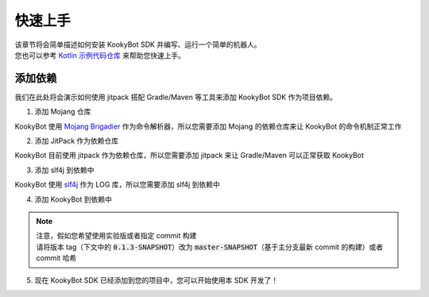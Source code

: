 快速上手
========

| 该章节将会简单描述如何安装 KookyBot SDK 并编写、运行一个简单的机器人。
| 您也可以参考 `Kotlin 示例代码仓库 <https://github.com/KookyBot/KookyBotDemoKt>`_ 来帮助您快速上手。

添加依赖
--------

我们在此处将会演示如何使用 jitpack 搭配 Gradle/Maven 等工具来添加 KookyBot SDK 作为项目依赖。

1. 添加 Mojang 仓库

KookyBot 使用 `Mojang Brigadier <https://github.com/Mojang/brigadier>`_ 作为命令解析器，所以您需要添加 Mojang 的依赖仓库来让 KookyBot 的命令机制正常工作

.. tabs::

   .. code-tab:: kotlin Gradle Kotlin

         repositories {
            ...
            maven { url = uri("https://libraries.minecraft.net") }
         }

   .. code-tab:: groovy Gradle Groovy

         repositories {
            ...
            maven { url 'https://libraries.minecraft.net' }
         }

   .. code-tab:: xml Maven

         <repositories>
            <repository>
               <id>mclib</id>
               <url>https://libraries.minecraft.net</url>
            </repository>
         </repositories>

2. 添加 JitPack 作为依赖仓库

KookyBot 目前使用 jitpack 作为依赖仓库，所以您需要添加 jitpack 来让 Gradle/Maven 可以正常获取 KookyBot

.. tabs::

   .. code-tab:: kotlin Gradle Kotlin

         repositories {
            ...
            maven { url = uri("https://jitpack.io") }
         }

   .. code-tab:: groovy Gradle Groovy

         repositories {
            ...
            maven { url 'https://jitpack.io' }
         }

   .. code-tab:: xml Maven

         <repositories>
            <repository>
               <id>jitpack.io</id>
               <url>https://jitpack.io</url>
            </repository>
         </repositories>

3. 添加 slf4j 到依赖中

KookyBot 使用 `slf4j <https://www.slf4j.org>`_ 作为 LOG 库，所以您需要添加 slf4j 到依赖中

.. tabs::

   .. code-tab:: kotlin Gradle Kotlin

         dependencies {
            ...
            // KOOK SDK
            implementation("org.slf4j:slf4j-simple:1.7.11")
         }

   .. code-tab:: groovy Gradle Groovy

         dependencies {
            ...
            // KOOK SDK
            implementation 'org.slf4j:slf4j-simple:1.7.11'
         }

   .. code-tab:: xml Maven

         <dependencies>
            <!-- KOOK SDK -->
            <dependency>
               <groupId>org.slf4j</groupId>
               <artifactId>slf4j-simple</artifactId>
               <version>1.7.11</version>
            </dependency>
         </dependencies>

4. 添加 KookyBot 到依赖中

.. note::
   | 注意，假如您希望使用实验版或者指定 commit 构建
   | 请将版本 tag（下文中的 :code:`0.1.3-SNAPSHOT`\ ）改为 :code:`master-SNAPSHOT`\（基于主分支最新 commit 的构建）或者 commit 哈希

.. tabs::

   .. code-tab:: kotlin Gradle Kotlin

         dependencies {
            ...
            // KOOK SDK
            implementation("com.github.KookyBot:KookyBot:0.1.3-SNAPSHOT")
         }

   .. code-tab:: groovy Gradle Groovy

         dependencies {
            ...
            // KOOK SDK
            implementation 'com.github.KookyBot:KookyBot:0.1.3-SNAPSHOT'
         }

   .. code-tab:: xml Maven

         <dependencies>
            <!-- KOOK SDK -->
            <dependency>
               <groupId>com.github.KookyBot</groupId>
               <artifactId>KookyBot</artifactId>
               <version>0.1.3-SNAPSHOT</version>
            </dependency>
         </dependencies>

5. 现在 KookyBot SDK 已经添加到您的项目中，您可以开始使用本 SDK 开发了！
